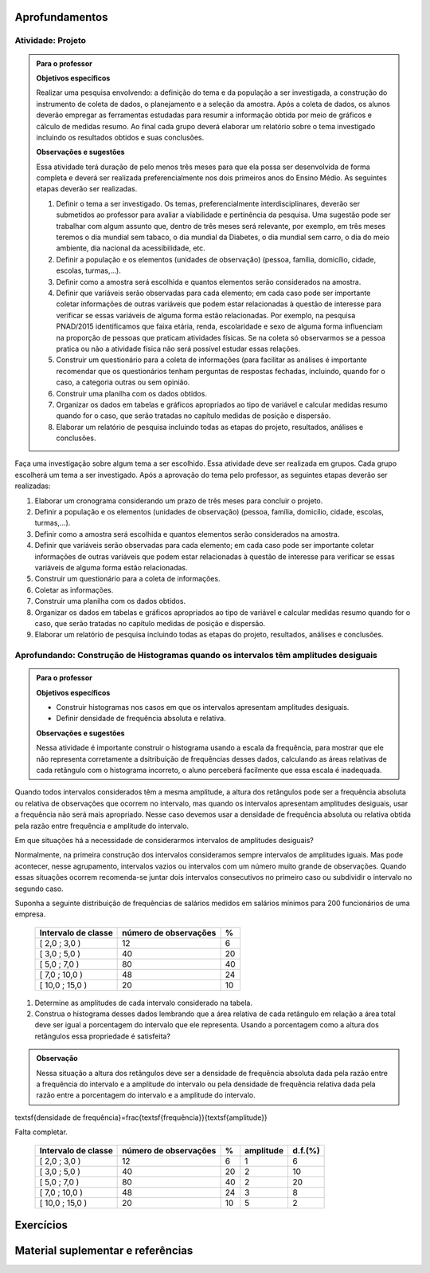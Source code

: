 ***************
Aprofundamentos
***************

.. _ativ-projeto:

Atividade: Projeto
-------------------


.. admonition:: Para o professor

   **Objetivos específicos**
   
   Realizar uma pesquisa envolvendo: a definição do tema e da população a ser investigada, a construção do instrumento de coleta de dados, o planejamento e a seleção da amostra. 
   Após a coleta de dados, os alunos deverão empregar as ferramentas estudadas para resumir a informação obtida por meio de gráficos e cálculo de medidas resumo. Ao final cada grupo deverá elaborar um relatório sobre o tema investigado incluindo os resultados obtidos e suas conclusões.
   
   **Observações e sugestões**
   
   Essa atividade terá duração de pelo menos três meses para que ela possa ser desenvolvida de forma completa e deverá ser realizada preferencialmente nos dois primeiros anos do Ensino Médio. As seguintes etapas deverão ser realizadas.
   
   #. Definir o tema a ser investigado.  Os temas, preferencialmente interdisciplinares, deverão ser submetidos ao professor para avaliar a viabilidade e pertinência da pesquisa. Uma sugestão pode ser trabalhar com algum assunto que, dentro de três meses será relevante, por exemplo, em três meses teremos o dia mundial sem tabaco, o dia mundial da Diabetes, o dia mundial sem carro, o dia do meio ambiente, dia nacional da acessibilidade, etc. 
   
   #. Definir a população e os elementos (unidades de observação) (pessoa, família, domicílio, cidade, escolas, turmas,...).
   
   #. Definir como a amostra será escolhida e quantos elementos serão considerados na amostra. 
   
   #. Definir que variáveis serão observadas para cada elemento; em cada caso pode ser importante coletar informações de outras variáveis que podem estar relacionadas à questão de interesse para verificar se essas variáveis de alguma forma estão relacionadas. Por exemplo, na pesquisa PNAD/2015 identificamos que faixa etária, renda, escolaridade e sexo de alguma forma influenciam na proporção de pessoas que praticam atividades físicas. Se na coleta só observarmos se a pessoa pratica ou não a atividade física não será possível estudar essas relações. 
   
   #. Construir um questionário para a coleta de informações (para facilitar as análises é importante recomendar que os questionários tenham perguntas de respostas fechadas, incluindo, quando for o caso, a categoria outras ou sem opinião.
   
   #. Construir uma planilha com os dados obtidos.
   
   #. Organizar os dados em tabelas e gráficos apropriados ao tipo de variável e calcular medidas resumo quando for o caso, que serão tratadas no capítulo medidas de posição e dispersão. 
   
   #. Elaborar um relatório de pesquisa incluindo todas as etapas do projeto, resultados, análises e conclusões.
   

Faça uma investigação sobre algum tema a ser escolhido. Essa atividade deve ser realizada em grupos.  Cada grupo escolherá um tema a ser investigado. Após a aprovação do tema pelo professor, as seguintes etapas deverão ser realizadas: 

#. Elaborar um cronograma considerando um prazo de três meses para concluir o projeto.

#. Definir a população e os elementos (unidades de observação) (pessoa, família, domicílio, cidade, escolas, turmas,...).
   
#. Definir como a amostra será escolhida e quantos elementos serão considerados na amostra. 

#. Definir que variáveis serão observadas para cada elemento; em cada caso pode ser importante coletar informações de outras variáveis que podem estar relacionadas à questão de interesse para verificar se essas variáveis de alguma forma estão relacionadas. 
   
#. Construir um questionário para a coleta de informações. 

#.  Coletar as informações.
   
#. Construir uma planilha com os dados obtidos.
   
#. Organizar os dados em tabelas e gráficos apropriados ao tipo de variável e calcular medidas resumo quando for o caso, que serão tratadas no capítulo medidas de posição e dispersão. 
   
#. Elaborar um relatório de pesquisa incluindo todas as etapas do projeto, resultados, análises e conclusões.


.. _ativ-titulo-da-histogramas-intervalos-desiguais:

Aprofundando: Construção de Histogramas quando os intervalos têm amplitudes desiguais
-------------------------------------------------------------------------------------


.. admonition:: Para o professor

   **Objetivos específicos** 
   
   * Construir histogramas nos casos em que os intervalos apresentam amplitudes desiguais. 
   
   * Definir densidade de frequência absoluta e relativa.
   
   **Observações e sugestões**
   
   Nessa atividade é importante construir o histograma usando a escala da frequência, para mostrar que ele não representa corretamente a dsitribuição de frequências desses dados, calculando as áreas relativas de cada retângulo com o histograma incorreto, o aluno perceberá facilmente que essa escala é inadequada.
  

Quando todos intervalos considerados têm a mesma amplitude, a altura dos retângulos pode ser a frequência absoluta ou relativa de observações que ocorrem no intervalo, mas quando os intervalos apresentam amplitudes desiguais, usar a frequência não será mais apropriado. Nesse caso devemos usar a densidade de frequência absoluta ou relativa obtida pela razão entre frequência e amplitude do intervalo. 
   
Em que situações há a necessidade de considerarmos intervalos de amplitudes desiguais? 
   
Normalmente, na primeira construção dos intervalos consideramos sempre intervalos de amplitudes iguais. Mas pode acontecer, nesse agrupamento, intervalos vazios ou intervalos com um número muito grande de observações. Quando essas situações ocorrem recomenda-se juntar dois intervalos consecutivos no primeiro caso ou subdividir o intervalo no segundo caso.
   
Suponha a seguinte distribuição de frequências de salários medidos em salários mínimos para 200 funcionários de uma empresa.
 
 +---------------------+----------------------+------+
 | Intervalo de classe | número de observações|   %  |
 +=====================+======================+======+
 | [ 2,0 ; 3,0 )       |   12                 |  6   | 
 +---------------------+----------------------+------+
 | [ 3,0 ; 5,0 )       |     40               |  20  |
 +---------------------+----------------------+------+
 | [ 5,0 ; 7,0 )       |    80                |  40  |
 +---------------------+----------------------+------+
 | [ 7,0 ; 10,0 )      |    48                |  24  |
 +---------------------+----------------------+------+
 | [ 10,0 ; 15,0 )     |     20               |   10 |
 +---------------------+----------------------+------+
   
#. Determine as amplitudes de cada intervalo considerado na tabela. 
#. Construa o histograma desses dados lembrando que a área relativa de cada retângulo em relação a área total deve ser igual a porcentagem do intervalo que ele representa. Usando a porcentagem como a altura dos retângulos essa propriedade é satisfeita?  


.. admonition:: Observação 

   Nessa situação a altura dos retângulos deve ser a densidade de frequência absoluta dada pela razão entre a frequência do intervalo e a amplitude do intervalo ou pela densidade de frequência relativa dada pela razão entre a porcentagem do intervalo e a amplitude do intervalo. 

.. math::  

\textsf{densidade de frequência}=\frac{\textsf{frequência}}{\textsf{amplitude}}


.. admonition:: Resposta 

Falta completar.
   
 +---------------------+-----------------------+------+----------+----------+
 | Intervalo de classe | número de observações | %    | amplitude|  d.f.(%) |
 +=====================+=======================+======+==========+==========+
 | [ 2,0 ; 3,0 )       |   12                  |  6   |  1       |     6    |
 +---------------------+-----------------------+------+----------+----------+
 | [ 3,0 ; 5,0 )       |     40                |  20  |     2    |      10  |
 +---------------------+-----------------------+------+----------+----------+
 | [ 5,0 ; 7,0 )       |    80                 |  40  |    2     |     20   |
 +---------------------+-----------------------+------+----------+----------+
 | [ 7,0 ; 10,0 )      |    48                 |  24  |     3    |    8     |
 +---------------------+-----------------------+------+----------+----------+
 | [ 10,0 ; 15,0 )     |     20                |  10  |     5    |     2    |
 +---------------------+-----------------------+------+----------+----------+
   


.. _cap-exercicios:

***********
Exercícios
***********


.. Sugestão de exercício (sazonalidade):
   Identificar numa lista, eventos que podem apresentar sazonalidade, por exemplo:
   - Venda de (panetones, cadeiras de praia, casacos, etc.) ao longo do ano.
   - Consumo elétrico nas cidades onde o verão é muito quente.

.. Para reforzar a observação sobre a importância da escala dos eixos do gráfico e sua leitura para a correta interpretação: colocar um exercício com gráficos de barras com o eixo vertical limitado, para refletir sobre o efeito visual de algumas manipulações gráficas.


.. _cap-materialsuplementar-referencias:

**********************************
Material suplementar e referências
**********************************



